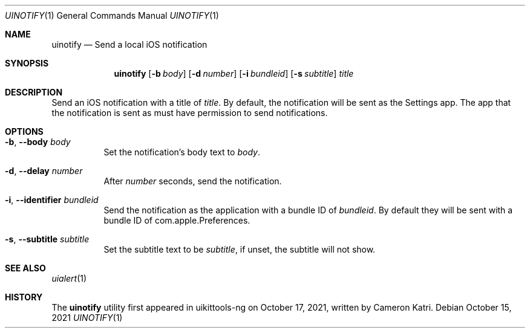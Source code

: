.\"-
.\" Copyright (c) 2020-2021 ProcursusTeam
.\" SPDX-License-Identifier: BSD-4-Clause
.\"
.Dd October 15, 2021
.Dt UINOTIFY 1
.Os
.Sh NAME
.Nm uinotify
.Nd Send a local iOS notification
.Sh SYNOPSIS
.Nm
.Op Fl b Ar body
.Op Fl d Ar number
.Op Fl i Ar bundleid
.Op Fl s Ar subtitle
.Ar title
.Sh DESCRIPTION
Send an iOS notification with a title of
.Ar title .
By default, the notification will be sent as the Settings app.
The app that the notification is sent as must have permission to send notifications.
.Sh OPTIONS
.Bl -tag -width indent
.It Fl b , -body Ar body
Set the notification's body text to
.Ar body .
.It Fl d , -delay Ar number
After
.Ar number
seconds, send the notification.
.It Fl i , -identifier Ar bundleid
Send the notification as the application with a bundle ID of
.Ar bundleid .
By default they will be sent with a bundle ID of com.apple.Preferences.
.It Fl s , -subtitle Ar subtitle
Set the subtitle text to be
.Ar subtitle ,
if unset, the subtitle will not show.
.El
.Sh SEE ALSO
.Xr uialert 1
.Sh HISTORY
The
.Nm
utility first appeared in uikittools-ng on October 17, 2021, written by
.An Cameron Katri .

